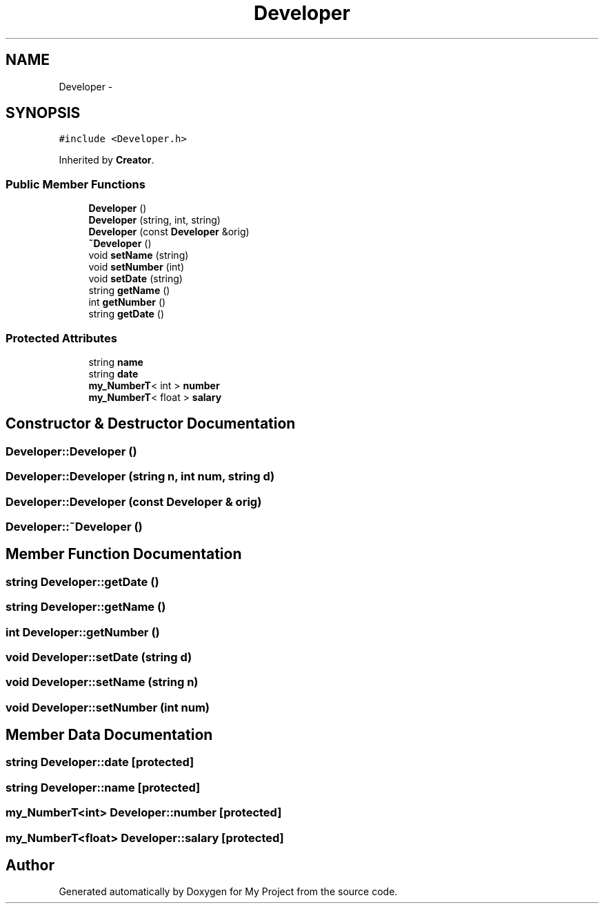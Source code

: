 .TH "Developer" 3 "Tue Dec 15 2015" "My Project" \" -*- nroff -*-
.ad l
.nh
.SH NAME
Developer \- 
.SH SYNOPSIS
.br
.PP
.PP
\fC#include <Developer\&.h>\fP
.PP
Inherited by \fBCreator\fP\&.
.SS "Public Member Functions"

.in +1c
.ti -1c
.RI "\fBDeveloper\fP ()"
.br
.ti -1c
.RI "\fBDeveloper\fP (string, int, string)"
.br
.ti -1c
.RI "\fBDeveloper\fP (const \fBDeveloper\fP &orig)"
.br
.ti -1c
.RI "\fB~Developer\fP ()"
.br
.ti -1c
.RI "void \fBsetName\fP (string)"
.br
.ti -1c
.RI "void \fBsetNumber\fP (int)"
.br
.ti -1c
.RI "void \fBsetDate\fP (string)"
.br
.ti -1c
.RI "string \fBgetName\fP ()"
.br
.ti -1c
.RI "int \fBgetNumber\fP ()"
.br
.ti -1c
.RI "string \fBgetDate\fP ()"
.br
.in -1c
.SS "Protected Attributes"

.in +1c
.ti -1c
.RI "string \fBname\fP"
.br
.ti -1c
.RI "string \fBdate\fP"
.br
.ti -1c
.RI "\fBmy_NumberT\fP< int > \fBnumber\fP"
.br
.ti -1c
.RI "\fBmy_NumberT\fP< float > \fBsalary\fP"
.br
.in -1c
.SH "Constructor & Destructor Documentation"
.PP 
.SS "Developer::Developer ()"

.SS "Developer::Developer (string n, int num, string d)"

.SS "Developer::Developer (const \fBDeveloper\fP & orig)"

.SS "Developer::~Developer ()"

.SH "Member Function Documentation"
.PP 
.SS "string Developer::getDate ()"

.SS "string Developer::getName ()"

.SS "int Developer::getNumber ()"

.SS "void Developer::setDate (string d)"

.SS "void Developer::setName (string n)"

.SS "void Developer::setNumber (int num)"

.SH "Member Data Documentation"
.PP 
.SS "string Developer::date\fC [protected]\fP"

.SS "string Developer::name\fC [protected]\fP"

.SS "\fBmy_NumberT\fP<int> Developer::number\fC [protected]\fP"

.SS "\fBmy_NumberT\fP<float> Developer::salary\fC [protected]\fP"


.SH "Author"
.PP 
Generated automatically by Doxygen for My Project from the source code\&.
